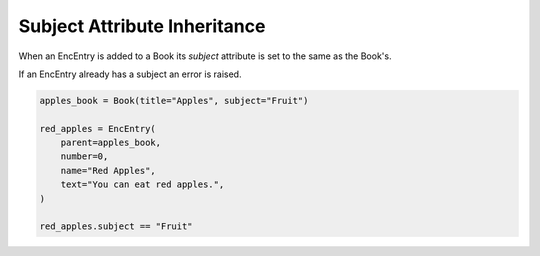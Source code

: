 Subject Attribute Inheritance
=============================

When an EncEntry is added to a Book its `subject` attribute is set to the
same as the Book's.

If an EncEntry already has a subject an error is raised.

.. code-block:: python

    apples_book = Book(title="Apples", subject="Fruit")

    red_apples = EncEntry(
        parent=apples_book,
        number=0,
        name="Red Apples",
        text="You can eat red apples.",
    )

    red_apples.subject == "Fruit"

